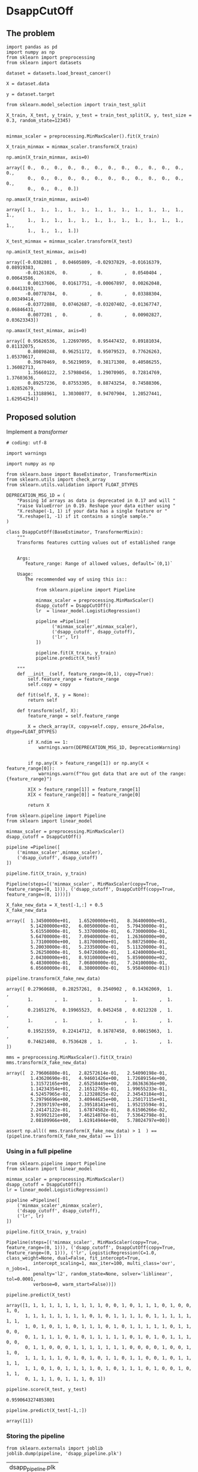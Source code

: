 * DsappCutOff
  :PROPERTIES:
  :header-args: :session
  :END:


** The problem


   #+BEGIN_SRC ipython
     import pandas as pd
     import numpy as np
     from sklearn import preprocessing
     from sklearn import datasets
   #+END_SRC

   #+RESULTS:

   #+BEGIN_SRC ipython
     dataset = datasets.load_breast_cancer()

     X = dataset.data

     y = dataset.target
   #+END_SRC

   #+RESULTS:


   #+BEGIN_SRC ipython
     from sklearn.model_selection import train_test_split

     X_train, X_test, y_train, y_test = train_test_split(X, y, test_size = 0.3, random_state=12345)

   #+END_SRC

   #+RESULTS:


   #+BEGIN_SRC ipython
     minmax_scaler = preprocessing.MinMaxScaler().fit(X_train)

     X_train_minmax = minmax_scaler.transform(X_train)
   #+END_SRC

   #+RESULTS:

   #+BEGIN_SRC ipython
     np.amin(X_train_minmax, axis=0)
   #+END_SRC

   #+RESULTS:
   : array([ 0.,  0.,  0.,  0.,  0.,  0.,  0.,  0.,  0.,  0.,  0.,  0.,  0.,
   :         0.,  0.,  0.,  0.,  0.,  0.,  0.,  0.,  0.,  0.,  0.,  0.,  0.,
   :         0.,  0.,  0.,  0.])


   #+BEGIN_SRC ipython
     np.amax(X_train_minmax, axis=0)
   #+END_SRC

   #+RESULTS:
   : array([ 1.,  1.,  1.,  1.,  1.,  1.,  1.,  1.,  1.,  1.,  1.,  1.,  1.,
   :         1.,  1.,  1.,  1.,  1.,  1.,  1.,  1.,  1.,  1.,  1.,  1.,  1.,
   :         1.,  1.,  1.,  1.])


   #+BEGIN_SRC ipython
     X_test_minmax = minmax_scaler.transform(X_test)

     np.amin(X_test_minmax, axis=0)
   #+END_SRC

   #+RESULTS:
   : array([-0.0382801 ,  0.04605809, -0.02937829, -0.01616379,  0.08919383,
   :        -0.01261026,  0.        ,  0.        ,  0.0540404 ,  0.00643586,
   :         0.00137606,  0.01617751, -0.00067897,  0.00262048,  0.04413193,
   :        -0.00778784,  0.        ,  0.        ,  0.03388304,  0.00349414,
   :        -0.03772888,  0.07462687, -0.03207402, -0.01367747,  0.06846431,
   :         0.0077201 ,  0.        ,  0.        ,  0.00902827,  0.03623343])



   #+BEGIN_SRC ipython
     np.amax(X_test_minmax, axis=0)
   #+END_SRC

   #+RESULTS:
   : array([ 0.95626536,  1.22697095,  0.95447432,  0.89181034,  0.81132075,
   :         0.80898248,  0.96251172,  0.95079523,  0.77626263,  1.05370617,
   :         0.39670469,  0.56219059,  0.38171308,  0.40586255,  1.36082713,
   :         1.35660122,  2.57980456,  1.29070905,  0.72814769,  1.37603636,
   :         0.89257236,  0.87553305,  0.88743254,  0.74588306,  1.02852679,
   :         1.13188961,  1.30308077,  0.94707904,  1.20527441,  1.62954254])


** Proposed solution

   Implement a /transformer/

   #+BEGIN_SRC ipython  :tangle transformers.py
     # coding: utf-8

     import warnings

     import numpy as np

     from sklearn.base import BaseEstimator, TransformerMixin
     from sklearn.utils import check_array
     from sklearn.utils.validation import FLOAT_DTYPES

     DEPRECATION_MSG_1D = (
         "Passing 1d arrays as data is deprecated in 0.17 and will "
         "raise ValueError in 0.19. Reshape your data either using "
         "X.reshape(-1, 1) if your data has a single feature or "
         "X.reshape(1, -1) if it contains a single sample."
     )

     class DsappCutOff(BaseEstimator, TransformerMixin):
         """
         Transforms features cutting values out of established range


         Args:
            feature_range: Range of allowed values, default=`(0,1)`

         Usage:
            The recommended way of using this is::

                from sklearn.pipeline import Pipeline

                minmax_scaler = preprocessing.MinMaxScaler()
                dsapp_cutoff = DsappCutOff()
                lr  = linear_model.LogisticRegression()

                pipeline =Pipeline([
                      ('minmax_scaler',minmax_scaler),
                      ('dsapp_cutoff', dsapp_cutoff),
                      ('lr', lr)
                ])

                pipeline.fit(X_train, y_train)
                pipeline.predict(X_test)

         """
         def __init__(self, feature_range=(0,1), copy=True):
             self.feature_range = feature_range
             self.copy = copy

         def fit(self, X, y = None):
             return self

         def transform(self, X):
             feature_range = self.feature_range

             X = check_array(X, copy=self.copy, ensure_2d=False, dtype=FLOAT_DTYPES)

             if X.ndim == 1:
                 warnings.warn(DEPRECATION_MSG_1D, DeprecationWarning)


             if np.any(X > feature_range[1]) or np.any(X < feature_range[0]):
                 warnings.warn(f"You got data that are out of the range:{feature_range}")

             X[X > feature_range[1]] = feature_range[1]
             X[X < feature_range[0]] = feature_range[0]

             return X
   #+END_SRC
   #+RESULTS:


   #+BEGIN_SRC ipython
     from sklearn.pipeline import Pipeline
     from sklearn import linear_model

     minmax_scaler = preprocessing.MinMaxScaler()
     dsapp_cutoff = DsappCutOff()

     pipeline =Pipeline([
         ('minmax_scaler',minmax_scaler),
         ('dsapp_cutoff', dsapp_cutoff)
     ])
   #+END_SRC

   #+RESULTS:


   #+BEGIN_SRC ipython
     pipeline.fit(X_train, y_train)
   #+END_SRC

   #+RESULTS:
   : Pipeline(steps=[('minmax_scaler', MinMaxScaler(copy=True, feature_range=(0, 1))), ('dsapp_cutoff', DsappCutOff(copy=True, feature_range=(0, 1)))])


   #+BEGIN_SRC ipython
     X_fake_new_data = X_test[-1,:] + 0.5
     X_fake_new_data
   #+END_SRC

   #+RESULTS:
   #+begin_example
   array([  1.34500000e+01,   1.65200000e+01,   8.36400000e+01,
            5.14200000e+02,   6.00500000e-01,   5.79430000e-01,
            5.61550000e-01,   5.33700000e-01,   6.73000000e-01,
            5.64700000e-01,   7.09400000e-01,   1.26360000e+00,
            1.73100000e+00,   1.81700000e+01,   5.08725000e-01,
            5.20030000e-01,   5.23350000e-01,   5.11320000e-01,
            5.26250000e-01,   5.04726000e-01,   1.42400000e+01,
            2.04300000e+01,   8.93100000e+01,   5.85900000e+02,
            6.48300000e-01,   7.06800000e-01,   7.24100000e-01,
            6.05600000e-01,   8.38000000e-01,   5.95840000e-01])
#+end_example


   #+BEGIN_SRC ipython
     pipeline.transform(X_fake_new_data)
   #+END_SRC

   #+RESULTS:
   : array([ 0.27960688,  0.28257261,  0.2540902 ,  0.14362069,  1.        ,
   :         1.        ,  1.        ,  1.        ,  1.        ,  1.        ,
   :         0.21651276,  0.19965523,  0.0452458 ,  0.0212328 ,  1.        ,
   :         1.        ,  1.        ,  1.        ,  1.        ,  1.        ,
   :         0.19521559,  0.22414712,  0.16787458,  0.08615063,  1.        ,
   :         0.74621408,  0.7536428 ,  1.        ,  1.        ,  1.        ])


   #+BEGIN_SRC ipython
     mms = preprocessing.MinMaxScaler().fit(X_train)
     mms.transform(X_fake_new_data)
   #+END_SRC

   #+RESULTS:
   #+begin_example
   array([  2.79606880e-01,   2.82572614e-01,   2.54090198e-01,
            1.43620690e-01,   4.94601426e+00,   1.72689154e+00,
            1.31572165e+00,   2.65258449e+00,   2.86363636e+00,
            1.14234354e+01,   2.16512765e-01,   1.99655233e-01,
            4.52457965e-02,   2.12328025e-02,   2.34543184e+01,
            5.29796696e+00,   3.40944625e+00,   1.25017115e+01,
            7.29397197e+00,   2.39518141e+01,   1.95215594e-01,
            2.24147122e-01,   1.67874582e-01,   8.61506266e-02,
            3.91992121e+00,   7.46214076e-01,   7.53642798e-01,
            2.08109966e+00,   1.61914944e+00,   5.78024797e+00])
#+end_example


   #+BEGIN_SRC ipython
     assert np.all(( mms.transform(X_fake_new_data) > 1  ) == (pipeline.transform(X_fake_new_data) == 1))
   #+END_SRC

   #+RESULTS:


*** Using in a full pipeline

    #+BEGIN_SRC ipython
      from sklearn.pipeline import Pipeline
      from sklearn import linear_model

      minmax_scaler = preprocessing.MinMaxScaler()
      dsapp_cutoff = DsappCutOff()
      lr = linear_model.LogisticRegression()

      pipeline =Pipeline([
          ('minmax_scaler',minmax_scaler),
          ('dsapp_cutoff', dsapp_cutoff),
          ('lr', lr)
      ])
    #+END_SRC

    #+RESULTS:

    #+BEGIN_SRC ipython
      pipeline.fit(X_train, y_train)
    #+END_SRC

    #+RESULTS:
    : Pipeline(steps=[('minmax_scaler', MinMaxScaler(copy=True, feature_range=(0, 1))), ('dsapp_cutoff', DsappCutOff(copy=True, feature_range=(0, 1))), ('lr', LogisticRegression(C=1.0, class_weight=None, dual=False, fit_intercept=True,
    :           intercept_scaling=1, max_iter=100, multi_class='ovr', n_jobs=1,
    :           penalty='l2', random_state=None, solver='liblinear', tol=0.0001,
    :           verbose=0, warm_start=False))])


    #+BEGIN_SRC ipython
      pipeline.predict(X_test)
    #+END_SRC

    #+RESULTS:
    : array([1, 1, 1, 1, 1, 1, 1, 1, 1, 1, 0, 0, 1, 0, 1, 1, 1, 0, 1, 0, 0, 1, 0,
    :        1, 1, 1, 1, 1, 1, 1, 1, 0, 1, 0, 1, 1, 1, 1, 0, 1, 1, 1, 1, 1, 1, 1,
    :        1, 0, 1, 0, 1, 1, 0, 1, 1, 1, 0, 1, 0, 1, 1, 1, 1, 1, 0, 1, 1, 0, 0,
    :        0, 1, 1, 1, 1, 0, 1, 0, 1, 1, 1, 1, 1, 0, 1, 0, 1, 0, 1, 1, 1, 0, 0,
    :        0, 1, 1, 0, 0, 0, 1, 1, 1, 1, 1, 1, 1, 0, 0, 0, 0, 1, 0, 0, 1, 1, 0,
    :        1, 1, 1, 1, 1, 0, 1, 0, 1, 0, 1, 1, 0, 1, 1, 0, 0, 1, 0, 1, 1, 1, 1,
    :        1, 1, 0, 1, 0, 1, 1, 1, 1, 0, 1, 0, 1, 1, 1, 0, 1, 0, 0, 1, 0, 1, 1,
    :        0, 1, 1, 1, 0, 1, 1, 1, 0, 1])


    #+BEGIN_SRC ipython
      pipeline.score(X_test, y_test)
    #+END_SRC

    #+RESULTS:
    : 0.9590643274853801

    #+BEGIN_SRC ipython
      pipeline.predict(X_test[-1,:])
    #+END_SRC

    #+RESULTS:
    : array([1])

*** Storing the pipeline


    #+BEGIN_SRC ipython
      from sklearn.externals import joblib
      joblib.dump(pipeline, 'dsapp_pipeline.plk')
    #+END_SRC

    #+RESULTS:
    | dsapp_pipeline.plk |


    #+BEGIN_SRC ipython
      pipeline_reloaded =joblib.load('dsapp_pipeline.plk')
      pipeline_reloaded.transform(X_fake_new_data + 0.5)
    #+END_SRC

    #+RESULTS:
    : array([ 0.27960688,  0.28257261,  0.2540902 ,  0.14362069,  1.        ,
    :         1.        ,  1.        ,  1.        ,  1.        ,  1.        ,
    :         0.21651276,  0.19965523,  0.0452458 ,  0.0212328 ,  1.        ,
    :         1.        ,  1.        ,  1.        ,  1.        ,  1.        ,
    :         0.19521559,  0.22414712,  0.16787458,  0.08615063,  1.        ,
    :         0.74621408,  0.7536428 ,  1.        ,  1.        ,  1.        ])


** Encapsulating the pipeline

We could encapsulate the functionality of the previous pipeline in a
class, so, we can forget about all this details and just use it as a
inplace replacemente for =scikit-learn= =Logisticregression= class.

   #+BEGIN_SRC ipython :tangle estimators.py
     # coding: utf-8

     from sklearn.base import BaseEstimator, ClassifierMixin
     from sklearn.pipeline import Pipeline
     from sklearn.preprocessing import MinMaxScaler
     from sklearn.linear_model import LogisticRegression

     from triage.models.transformers import DsappCutOff

     class DsappLogisticRegression(BaseEstimator, ClassifierMixin):
         """
         An in-place replacement for the scikit-learn's LogisticRegression.

         It incorporates the MaxMinScaler, and the DsappCutOff as preparations
         for the  logistic regression.
         """
         def __init__(self, penalty='l2', dual=False, tol=1e-4, C=1.0,
                      fit_intercept=True, intercept_scaling=1, class_weight=None,
                      random_state=None, solver='liblinear', max_iter=100,
                      multi_class='ovr', verbose=0, warm_start=False, n_jobs=1):


             self.penalty = penalty
             self.dual = dual
             self.tol = tol
             self.C = C
             self.fit_intercept = fit_intercept
             self.intercept_scaling = intercept_scaling
             self.class_weight = class_weight
             self.random_state = random_state
             self.solver = solver
             self.max_iter = max_iter
             self.multi_class = multi_class
             self.verbose = verbose
             self.warm_start = warm_start
             self.n_jobs = n_jobs

             self.minmax_scaler = MinMaxScaler()
             self.dsapp_cutoff = DsappCutOff()
             self.lr = LogisticRegression(penalty=penalty, dual=dual, tol=tol, C=C,
                                          fit_intercept=fit_intercept, intercept_scaling=intercept_scaling, class_weight=class_weight,
                                          random_state=random_state, solver=solver, max_iter=max_iter,
                                          multi_class=multi_class, verbose=verbose, warm_start=warm_start, n_jobs=n_jobs)

             self.pipeline =Pipeline([
                 ('minmax_scaler', self.minmax_scaler),
                 ('dsapp_cutoff', self.dsapp_cutoff),
                 ('lr', self.lr)
             ])


         def fit(self, X, y = None):
             self.pipeline.fit(X, y)

             self.min_ = self.pipeline['minmax_scaler'].min_
             self.scale_ = self.pipeline['minmax_scaler'].scale_
             self.data_min_ = self.pipeline['minmax_scaler'].data_min_
             self.data_max_ = self.pipeline['minmax_scaler'].data_max_
             self.data_range_ = self.pipeline['minmax_scaler'].data_range_

             self.coef_ = self.lr.coef_
             self.intercept_ = self.lr.intercept_

             self.classes_ = self.lr.classes_

             return self

         def predict_proba(self, X):
             return self.pipeline.predict_proba(X)

         def predict_log_proba(self, X):
             return self.pipeline.predict_log_proba(X)


         def predict(self, X):
             return self.pipeline.predict(X)

         def score(self, X, y):
             return self.pipeline.score(X,y)
   #+END_SRC

   #+RESULTS:


We can see that, this class reproduces the behaviour that the =pipeline=
of the last section.


   #+BEGIN_SRC ipython
     from sklearn import preprocessing
     from sklearn import datasets
     from sklearn.model_selection import train_test_split

     from triage.models.estimators import DsappLogisticRegression

     dataset = datasets.load_breast_cancer()
     X = dataset.data
     y = dataset.target

     X_train, X_test, y_train, y_test = train_test_split(X, y, test_size = 0.3, random_state=12345)

     dsapp_lr = DsappLogisticRegression()

     dsapp_lr.fit(X_train, y_train)
     dsapp_lr.predict(X_test)
     dsapp_lr.score(X_test, y_test)
   #+END_SRC

   #+RESULTS:
   : 0.9590643274853801



#+BEGIN_SRC ipython
     assert np.all(dsapp_lr.predict(X_test) == pipeline.predict(X_test))
#+END_SRC

#+RESULTS:

** Another approach (abandoned)

   #+BEGIN_SRC ipython
     class DsappMinMaxScaler(preprocessing.MinMaxScaler):
         def transform(self, X):
             X_bad = super(DsappMinMaxScaler, self).transform(X)
             X_bad[X_bad > 1] = 1
             X_bad[X_bad < 0] = 0
             return X_bad
   #+END_SRC


   #+BEGIN_SRC ipython
     dsapp_scaler = DsappMinMaxScaler().fit(X_train)
     X_train_dsapp = dsapp_scaler.transform(X_train)
     np.amin(X_train_dsapp, axis=0)
   #+END_SRC

   #+RESULTS:
   : array([ 0.,  0.,  0.,  0.,  0.,  0.,  0.,  0.,  0.,  0.,  0.,  0.,  0.,
   :         0.,  0.,  0.,  0.,  0.,  0.,  0.,  0.,  0.,  0.,  0.,  0.,  0.,
   :         0.,  0.,  0.,  0.])

   #+BEGIN_SRC ipython
     X_test_dsapp = dsapp_scaler.transform(X_test)
     np.amin(X_test_dsapp, axis=0)
   #+END_SRC


   #+RESULTS:
   : array([ 0.95626536,  1.22697095,  0.95447432,  0.89181034,  0.81132075,
   :         0.80898248,  0.96251172,  0.95079523,  0.77626263,  1.05370617,
   :         0.39670469,  0.56219059,  0.38171308,  0.40586255,  1.36082713,
   :         1.35660122,  2.57980456,  1.29070905,  0.72814769,  1.37603636,
   :         0.89257236,  0.87553305,  0.88743254,  0.74588306,  1.02852679,
   :         1.13188961,  1.30308077,  0.94707904,  1.20527441,  1.62954254])

   #+RESULTS:
   : array([ 0.        ,  0.04605809,  0.        ,  0.        ,  0.08919383,
   :         0.        ,  0.        ,  0.        ,  0.0540404 ,  0.00643586,
   :         0.00137606,  0.01617751,  0.        ,  0.00262048,  0.04413193,
   :         0.        ,  0.        ,  0.        ,  0.03388304,  0.00349414,
   :         0.        ,  0.07462687,  0.        ,  0.        ,  0.06846431,
   :         0.0077201 ,  0.        ,  0.        ,  0.00902827,  0.03623343])


   #+BEGIN_SRC ipython
     np.amax(X_test_dsapp, axis=0)
   #+END_SRC

   #+RESULTS:
   : array([ 0.95626536,  1.        ,  0.95447432,  0.89181034,  0.81132075,
   :         0.80898248,  0.96251172,  0.95079523,  0.77626263,  1.        ,
   :         0.39670469,  0.56219059,  0.38171308,  0.40586255,  1.        ,
   :         1.        ,  1.        ,  1.        ,  0.72814769,  1.        ,
   :         0.89257236,  0.87553305,  0.88743254,  0.74588306,  1.        ,
   :         1.        ,  1.        ,  0.94707904,  1.        ,  1.        ])

   #+BEGIN_SRC ipython
     np.amax(X_test_minmax, axis=0)
   #+END_SRC

   #+RESULTS:
   : array([ 0.95626536,  1.22697095,  0.95447432,  0.89181034,  0.81132075,
   :         0.80898248,  0.96251172,  0.95079523,  0.77626263,  1.05370617,
   :         0.39670469,  0.56219059,  0.38171308,  0.40586255,  1.36082713,
   :         1.35660122,  2.57980456,  1.29070905,  0.72814769,  1.37603636,
   :         0.89257236,  0.87553305,  0.88743254,  0.74588306,  1.02852679,
   :         1.13188961,  1.30308077,  0.94707904,  1.20527441,  1.62954254])



   #+BEGIN_SRC ipython
     X_fake_new_data = X_test[-1,:] + 0.5
     X_fake_new_data
   #+END_SRC

   #+RESULTS:
   #+begin_example
   array([  1.34500000e+01,   1.65200000e+01,   8.36400000e+01,
            5.14200000e+02,   6.00500000e-01,   5.79430000e-01,
            5.61550000e-01,   5.33700000e-01,   6.73000000e-01,
            5.64700000e-01,   7.09400000e-01,   1.26360000e+00,
            1.73100000e+00,   1.81700000e+01,   5.08725000e-01,
            5.20030000e-01,   5.23350000e-01,   5.11320000e-01,
            5.26250000e-01,   5.04726000e-01,   1.42400000e+01,
            2.04300000e+01,   8.93100000e+01,   5.85900000e+02,
            6.48300000e-01,   7.06800000e-01,   7.24100000e-01,
            6.05600000e-01,   8.38000000e-01,   5.95840000e-01])
   #+end_example


   #+BEGIN_SRC ipython
     dsapp_scaler.transform(X_fake_new_data)
   #+END_SRC

   #+RESULTS:
   : array([ 0.25503686,  0.26182573,  0.2505335 ,  0.14340517,  0.43215672,
   :         0.17390359,  0.14421275,  0.16749503,  0.33838384,  0.3271194 ,
   :         0.03545175,  0.08915311,  0.02167045,  0.02029892,  0.32437434,
   :         0.1743862 ,  0.15211726,  0.27677262,  0.25845669,  0.18213281,
   :         0.17675724,  0.2108209 ,  0.16530455,  0.08602606,  0.52387421,
   :         0.19713159,  0.23324313,  0.3628866 ,  0.43121882,  0.4360838 ])
